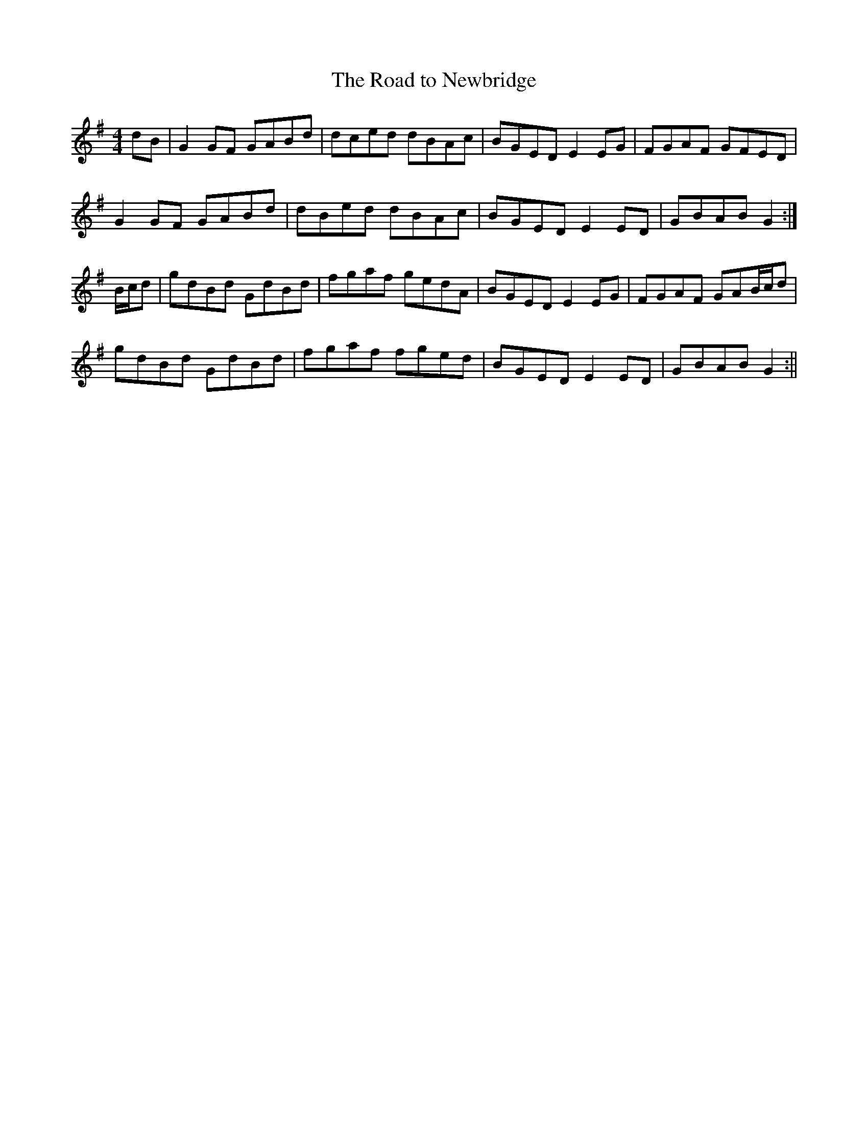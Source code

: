 X:180
T:The Road to Newbridge
B:Terry "Cuz" Teahan "Sliabh Luachra on Parade" 1980
Z:Patrick Cavanagh
M:4/4
L:1/8
R:Reel
K:G
dB | G2GF GABd | dced dBAc | BGED E2EG | FGAF GFED |
G2GF GABd | dBed dBAc | BGED E2ED | GBAB G2 :|
B/c/d | gdBd GdBd | fgaf gedA | BGED E2EG | FGAF GAB/c/d |
gdBd GdBd | fgaf fged | BGED E2ED | GBAB G2 :||
